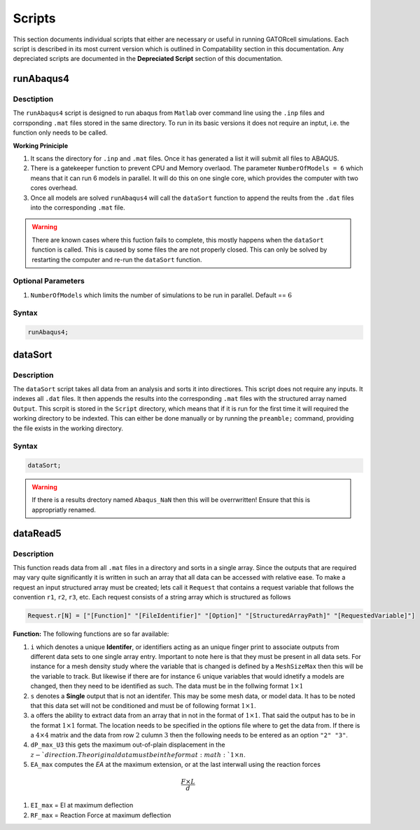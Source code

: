 Scripts
=======

This section documents individual scripts that either are necessary or useful in running GATORcell simulations. Each script is described in its most current version which is outlined in Compatability section in this documentation. Any depreciated scripts are documented in the **Depreciated Script** section of this documentation.

runAbaqus4
----------

Desctiption
+++++++++++

The ``runAbaqus4`` script is designed to run abaqus from ``Matlab`` over command line using the ``.inp`` files and corrsponding ``.mat`` files stored in the same directory. To run in its basic versions it does not require an inptut, i.e. the function only needs to be called.

**Working Priniciple**

#. It scans the directory for ``.inp`` and ``.mat`` files. Once it has generated a list it will submit all files to ABAQUS.
#. There is a gatekeeper function to prevent CPU and Memory overlaod. The parameter ``NumberOfModels = 6`` which means that it can run 6 models in parallel. It will do this on one single core, which provides the computer with two cores overhead.
#. Once all models are solved ``runAbaqus4`` will call the ``dataSort`` function to append the reults from the ``.dat`` files into the corresponding ``.mat`` file.

.. warning::
    There are known cases where this fuction fails to complete, this mostly happens when the ``dataSort`` function is called. This is caused by some files the are not properly closed. This can only be solved by restarting the computer and re-run the ``dataSort`` function.


Optional Parameters
+++++++++++++++++++
#. ``NumberOfModels`` which limits the number of simulations to be run in parallel. Default == :math:`6`

Syntax
++++++

.. code-block:: matlab
    
    runAbaqus4;


dataSort
--------

Description
+++++++++++

The ``dataSort`` script takes all data from an analysis and sorts it into directiores. This script does not require any inputs. It indexes all ``.dat`` files. It then appends the results into the corresponding ``.mat`` files with the structured array named ``Output``. This scrpit is stored in the ``Script`` directory, which means that if it is run for the first time it will required the working directory to be indexted. This can either be done manually or by running the ``preamble;`` command, providing the file exists in the working directory.

Syntax
++++++

.. code-block:: matlab
    
    dataSort;

.. warning::
    If there is a results drectory named ``Abaqus_NaN`` then this will be overrwritten! Ensure that this is appropriatly renamed.


dataRead5
---------

Description
+++++++++++

This function reads data from all ``.mat`` files in a directory and sorts in a single array. Since the outputs that are required may vary quite significantly it is written in such an array that all data can be accessed with relative ease. To make a request an input structured array must be created; lets call it ``Request`` that contains a request variable that follows the convention ``r1``, ``r2``, ``r3``, etc. Each request consists of a string array which is structured as follows

.. code-block:: matlab

    Request.r[N] = ["[Function]" "[FileIdentifier]" "[Option]" "[StructuredArrayPath]" "[RequestedVariable]"]

**Function:** The following functions are so far available:

#. ``i`` which denotes a unique **Identifer**, or identifiers acting as an unique finger print to associate outputs from different data sets to one single array entry. Important to note here is that they must be present in all data sets. For instance for a mesh density study where the variable that is changed is defined by a ``MeshSizeMax`` then this will be the variable to track. But likewise if there are for instance :math:`6` unique variables that would idnetify a models are changed, then they need to be identified as such. The data must be in the follwing format :math:`1 \times 1`

#. ``s`` denotes a **Single** output that is not an identifer. This may be some mesh data, or model data. It has to be noted that this data set will not be conditioned and must be of following format :math:`1 \times 1`. 

#. ``a`` offers the ability to extract data from an array that in not in the format of :math:`1 \times 1`. That said the output has to be in the format :math:`1 \times 1` format. The location needs to be specified in the options file where to get the data from. If there is a :math:`4 \times 4` matrix and the data from row :math:`2` culumn :math:`3` then the following needs to be entered as an option ``"2" "3"``.

#. ``dP_max_U3`` this gets the maximum out-of-plain displacement in the :math:`z-`direction. The original data must be in the format :math:`1 \times n`.

#. ``EA_max`` computes the *EA* at the maximum extension, or at the last interwall using the reaction forces 

.. math::

    \frac{F \times L}{d}

#. ``EI_max``    = EI at maximum deflection

#. ``RF_max``    = Reaction Force at maximum deflection



